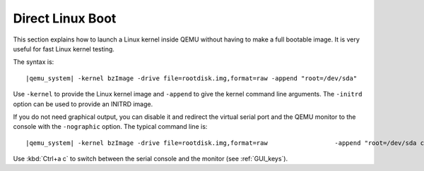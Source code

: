 .. _direct_005flinux_005fboot:

Direct Linux Boot
-----------------

This section explains how to launch a Linux kernel inside QEMU without
having to make a full bootable image. It is very useful for fast Linux
kernel testing.

The syntax is:

.. parsed-literal::

   |qemu_system| -kernel bzImage -drive file=rootdisk.img,format=raw -append "root=/dev/sda"

Use ``-kernel`` to provide the Linux kernel image and ``-append`` to
give the kernel command line arguments. The ``-initrd`` option can be
used to provide an INITRD image.

If you do not need graphical output, you can disable it and redirect the
virtual serial port and the QEMU monitor to the console with the
``-nographic`` option. The typical command line is:

.. parsed-literal::

   |qemu_system| -kernel bzImage -drive file=rootdisk.img,format=raw \
                    -append "root=/dev/sda console=ttyS0" -nographic

Use :kbd:`Ctrl+a c` to switch between the serial console and the monitor (see
:ref:`GUI_keys`).
